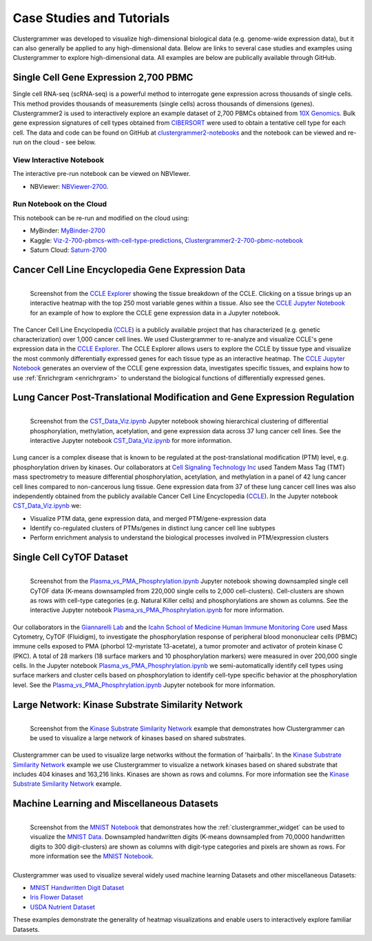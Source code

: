 .. _case_studies:

Case Studies and Tutorials
--------------------------
Clustergrammer was developed to visualize high-dimensional biological data (e.g. genome-wide expression data), but it can also generally be applied to any high-dimensional data. Below are links to several case studies and examples using Clustergrammer to explore high-dimensional data. All examples are below are publically available through GitHub.

.. _try_clustergrammer2_2700:

Single Cell Gene Expression 2,700 PBMC
=======================================

.. raw:: html

         <div style="position: relative; padding-bottom: 10px; height: 0; overflow: hidden; max-width: 100%; height: auto;">

         <iframe width="560" height="315" src="https://www.youtube.com/embed/f-snXe2Bn9Q" frameborder="0" allow="autoplay; encrypted-media" allowfullscreen></iframe>
         </div>

Single cell RNA-seq (scRNA-seq) is a powerful method to interrogate gene expression across thousands of single cells. This method provides thousands of measurements (single cells) across thousands of dimensions (genes). Clustergrammer2 is used to interactively explore an example dataset of 2,700 PBMCs obtained from `10X Genomics`_. Bulk gene expression signatures of cell types obtained from `CIBERSORT`_ were used to obtain a tentative cell type for each cell. The data and code can be found on GitHub at `clustergrammer2-notebooks`_ and the notebook can be viewed and re-run on the cloud - see below.


View Interactive Notebook
~~~~~~~~~~~~~~~~~~~~~~~~~~
The interactive pre-run notebook can be viewed on NBVIewer.

* NBViewer: `NBViewer-2700`_.

Run Notebook on the Cloud
~~~~~~~~~~~~~~~~~~~~~~~~~~
This notebook can be re-run and modified on the cloud using:

* MyBinder: `MyBinder-2700`_
* Kaggle: `Viz-2-700-pbmcs-with-cell-type-predictions`_, `Clustergrammer2-2-700-pbmc-notebook`_
* Saturn Cloud: `Saturn-2700`_

Cancer Cell Line Encyclopedia Gene Expression Data
==================================================

.. figure:: _static/CCLE_explorer.png
  :width: 800px
  :align: left
  :alt: CCLE Explorer
  :target: https://maayanlab.github.io/CCLE_Clustergrammer/

  Screenshot from the `CCLE Explorer`_ showing the tissue breakdown of the CCLE. Clicking on a tissue brings up an interactive heatmap with the top 250 most variable genes within a tissue. Also see the `CCLE Jupyter Notebook`_ for an example of how to explore the CCLE gene expression data in a Jupyter notebook.

The Cancer Cell Line Encyclopedia (`CCLE`_) is a publicly available project that has characterized (e.g. genetic characterization) over 1,000 cancer cell lines. We used Clustergrammer to re-analyze and visualize CCLE's gene expression data in the `CCLE Explorer`_. The CCLE Explorer allows users to explore the CCLE by tissue type and visualize the most commonly differentially expressed genes for each tissue type as an interactive heatmap. The `CCLE Jupyter Notebook`_ generates an overview of the CCLE gene expression data, investigates specific tissues, and explains how to use :ref:`Enrichrgram <enrichrgram>` to understand the biological functions of differentially expressed genes.

Lung Cancer Post-Translational Modification and Gene Expression Regulation
==========================================================================

.. figure:: _static/CST_screenshot.png
  :width: 450px
  :align: left
  :alt: CST Screenshot
  :target: http://nbviewer.jupyter.org/github/MaayanLab/CST_Lung_Cancer_Viz/blob/master/notebooks/CST_Data_Viz.ipynb

  Screenshot from the `CST_Data_Viz.ipynb`_ Jupyter notebook showing hierarchical clustering of differential phosphorylation, methylation, acetylation, and gene expression data across 37 lung cancer cell lines. See the interactive Jupyter notebook `CST_Data_Viz.ipynb`_ for more information.

Lung cancer is a complex disease that is known to be regulated at the post-translational modification (PTM) level, e.g. phosphorylation driven by kinases. Our collaborators at `Cell Signaling Technology Inc`_ used Tandem Mass Tag (TMT) mass spectrometry to measure differential phosphorylation, acetylation, and methylation in a panel of 42 lung cancer cell lines compared to non-cancerous lung tissue. Gene expression data from 37 of these lung cancer cell lines was also independently obtained from the publicly available Cancer Cell Line Encyclopedia (`CCLE`_). In the Jupyter notebook `CST_Data_Viz.ipynb`_ we:

- Visualize PTM data, gene expression data, and merged PTM/gene-expression data
- Identify co-regulated clusters of PTMs/genes in distinct lung cancer cell line subtypes
- Perform enrichment analysis to understand the biological processes involved in PTM/expression clusters

Single Cell CyTOF Dataset
==========================

.. figure:: _static/CyTOF_screenshot.png
  :width: 450px
  :align: left
  :alt: CyTOF Screenshot
  :target: http://nbviewer.jupyter.org/github/MaayanLab/Cytof_Plasma_PMA/blob/master/notebooks/Plasma_vs_PMA_Phosphorylation.ipynb

  Screenshot from the `Plasma_vs_PMA_Phosphrylation.ipynb`_ Jupyter notebook showing downsampled single cell CyTOF data (K-means downsampled from 220,000 single cells to 2,000 cell-clusters). Cell-clusters are shown as rows with cell-type categories (e.g. Natural Killer cells) and phosphorylations are shown as columns. See the interactive Jupyter notebook `Plasma_vs_PMA_Phosphrylation.ipynb`_ for more information.

Our collaborators in the `Giannarelli Lab`_ and the `Icahn School of Medicine Human Immune Monitoring Core`_ used Mass Cytometry, CyTOF (Fluidigm), to investigate the phosphorylation response of peripheral blood mononuclear cells (PBMC) immune cells exposed to PMA (phorbol 12-myristate 13-acetate), a tumor promoter and activator of protein kinase C (PKC). A total of 28 markers (18 surface markers and 10 phosphorylation markers) were measured in over 200,000 single cells. In the Jupyter notebook `Plasma_vs_PMA_Phosphrylation.ipynb`_ we semi-automatically identify cell types using surface markers and cluster cells based on phosphorylation to identify cell-type specific behavior at the phosphorylation level. See the `Plasma_vs_PMA_Phosphrylation.ipynb`_ Jupyter notebook for more information.

Large Network: Kinase Substrate Similarity Network
==================================================
.. figure:: _static/kinase_network_screenshot.png
  :width: 450px
  :align: left
  :alt: Kinase Network Screenshot
  :target: https://maayanlab.github.io/kinase_substrate_similarity_network/

  Screenshot from the `Kinase Substrate Similarity Network`_ example that demonstrates how Clustergrammer can be used to visualize a large network of kinases based on shared substrates.

Clustergrammer can be used to visualize large networks without the formation of 'hairballs'. In the `Kinase Substrate Similarity Network`_ example we use Clustergrammer to visualize a network kinases based on shared substrate that includes 404 kinases and 163,216 links. Kinases are shown as rows and columns. For more information see the `Kinase Substrate Similarity Network`_ example.

Machine Learning and Miscellaneous Datasets
===========================================
.. figure:: _static/MNIST_screenshot.png
  :width: 450px
  :align: left
  :alt: MNIST Screenshot
  :target: http://nbviewer.jupyter.org/github/MaayanLab/MNIST_heatmaps/blob/master/notebooks/MNIST_Notebook.ipynb#Visualize-Downsampled-Version-of-MNIST

  Screenshot from the `MNIST Notebook`_ that demonstrates how the :ref:`clustergrammer_widget` can be used to visualize the `MNIST Data`_. Downsampled handwritten digits (K-means downsampled from 70,0000 handwritten digits to 300 digit-clusters) are shown as columns with digit-type categories and pixels are shown as rows. For more information see the `MNIST Notebook`_.

Clustergrammer was used to visualize several widely used machine learning Datasets and other miscellaneous Datasets:

- `MNIST Handwritten Digit Dataset`_
- `Iris Flower Dataset`_
- `USDA Nutrient Dataset`_

These examples demonstrate the generality of heatmap visualizations and enable users to interactively explore familiar Datasets.


.. _`Kinase Substrate Similarity Network`: https://maayanlab.github.io/kinase_substrate_similarity_network/
.. _`MNIST Data`: http://yann.lecun.com/exdb/mnist/
.. _`Giannarelli Lab`: http://labs.icahn.mssm.edu/giannarellilab/
.. _`Icahn School of Medicine Human Immune Monitoring Core`: http://icahn.mssm.edu/research/portal/resources/deans-cores/human-immune-monitoring-core
.. _`Plasma_vs_PMA_Phosphrylation.ipynb`: http://nbviewer.jupyter.org/github/MaayanLab/Cytof_Plasma_PMA/blob/master/notebooks/Plasma_vs_PMA_Phosphorylation.ipynb
.. _`CST_Data_Viz.ipynb`: http://nbviewer.jupyter.org/github/MaayanLab/CST_Lung_Cancer_Viz/blob/master/notebooks/CST_Data_Viz.ipynb?flush_cache=true
.. _`Cell Signaling Technology Inc`: https://www.cellsignal.com/
.. _`CCLE Explorer`: http://amp.pharm.mssm.edu/clustergrammer/CCLE/
.. _`CCLE Jupyter Notebook`: http://nbviewer.jupyter.org/github/MaayanLab/CCLE_Clustergrammer/blob/master/notebooks/Clustergrammer_CCLE_Notebook.ipynb
.. _`Iris Flower Dataset`: http://nbviewer.jupyter.org/github/MaayanLab/iris_clustergrammer_visualization/blob/master/Iris%20Dataset.ipynb
.. _`MNIST Notebook`: http://nbviewer.jupyter.org/github/MaayanLab/MNIST_heatmaps/blob/master/notebooks/MNIST_Notebook.ipynb
.. _`MNIST Handwritten Digit Dataset`: http://nbviewer.jupyter.org/github/MaayanLab/MNIST_heatmaps/blob/master/notebooks/MNIST_Notebook.ipynb
.. _`CCLE`: https://portals.broadinstitute.org/ccle/home
.. _`USDA Nutrient Dataset`: http://nbviewer.jupyter.org/github/MaayanLab/USDA_Nutrients_Viz/blob/master/USDA_Nutrients.ipynb
.. _`10X Genomics`: https://www.10xgenomics.com/resources/datasets/
.. _`CIBERSORT`: https://cibersort.stanford.edu/
.. _`clustergrammer2-notebooks`: https://github.com/ismms-himc/clustergrammer2-notebooks
.. _`Viz-2-700-pbmcs-with-cell-type-predictions`: https://www.kaggle.com/cornhundred/viz-2-700-pbmcs-with-cell-type-predictions
.. _`Clustergrammer2-2-700-pbmc-notebook`: https://www.kaggle.com/cornhundred/clustergrammer2-2-700-pbmc-notebook
.. _`MyBinder-2700`: https://mybinder.org/v2/gh/ismms-himc/clustergrammer2_examples/master?filepath=notebooks%2F3.0_10X_Genomics_2700_Dataset.ipynb
.. _`NBViewer-2700`: https://nbviewer.jupyter.org/github/ismms-himc/clustergrammer2-notebooks/blob/master/notebooks/3.0_10X_Genomics_2700_Dataset_NBViewer.ipynb
.. _`Saturn-2700`: https://www.saturncloud.io/published/cornhundred/clustergrammer2-notebooks/notebooks/pbmc_2700_scRNA-seq/1.0_PBMC_2700_scRNA-seq.ipynb